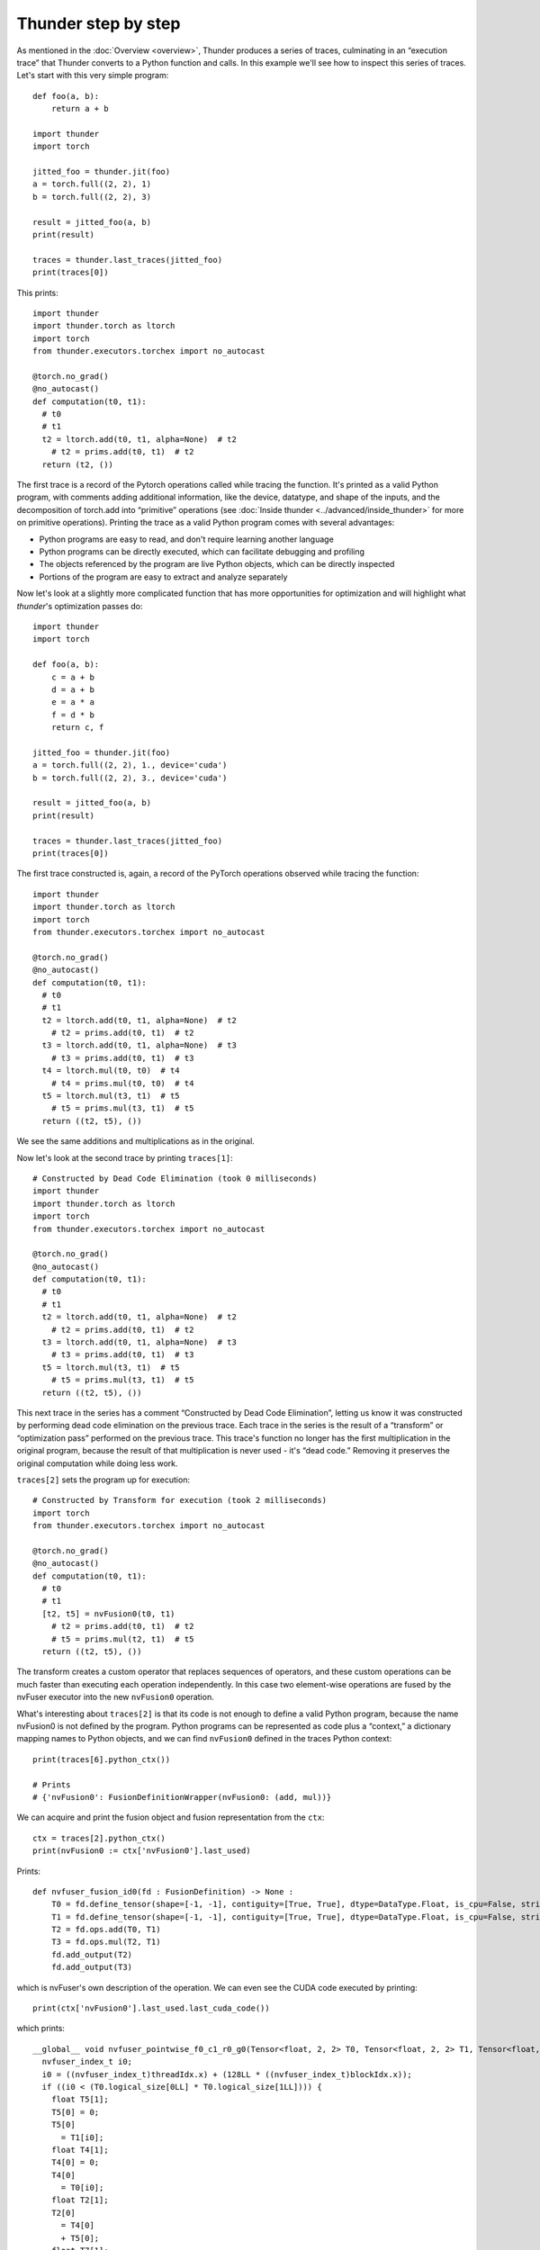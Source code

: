 Thunder step by step
####################

As mentioned in the :doc:`Overview <overview>`, Thunder produces a series of traces, culminating in an “execution trace” that Thunder converts to a Python function and calls. In this example we'll see how to inspect this series of traces. Let's start with this very simple program::


  def foo(a, b):
      return a + b

  import thunder
  import torch

  jitted_foo = thunder.jit(foo)
  a = torch.full((2, 2), 1)
  b = torch.full((2, 2), 3)

  result = jitted_foo(a, b)
  print(result)

  traces = thunder.last_traces(jitted_foo)
  print(traces[0])

This prints::

  import thunder
  import thunder.torch as ltorch
  import torch
  from thunder.executors.torchex import no_autocast

  @torch.no_grad()
  @no_autocast()
  def computation(t0, t1):
    # t0
    # t1
    t2 = ltorch.add(t0, t1, alpha=None)  # t2
      # t2 = prims.add(t0, t1)  # t2
    return (t2, ())

The first trace is a record of the Pytorch operations called while tracing the function. It's printed as a valid Python program, with comments adding additional information, like the device, datatype, and shape of the inputs, and the decomposition of torch.add into “primitive” operations (see :doc:`Inside thunder <../advanced/inside_thunder>` for more on primitive operations). Printing the trace as a valid Python program comes with several advantages:

- Python programs are easy to read, and don't require learning another language
- Python programs can be directly executed, which can facilitate debugging and profiling
- The objects referenced by the program are live Python objects, which can be directly inspected
- Portions of the program are easy to extract and analyze separately

Now let's look at a slightly more complicated function that has more opportunities for optimization and will highlight what *thunder*'s optimization passes do::

  import thunder
  import torch

  def foo(a, b):
      c = a + b
      d = a + b
      e = a * a
      f = d * b
      return c, f

  jitted_foo = thunder.jit(foo)
  a = torch.full((2, 2), 1., device='cuda')
  b = torch.full((2, 2), 3., device='cuda')

  result = jitted_foo(a, b)
  print(result)

  traces = thunder.last_traces(jitted_foo)
  print(traces[0])


The first trace constructed is, again, a record of the PyTorch operations observed while tracing the function::

  import thunder
  import thunder.torch as ltorch
  import torch
  from thunder.executors.torchex import no_autocast

  @torch.no_grad()
  @no_autocast()
  def computation(t0, t1):
    # t0
    # t1
    t2 = ltorch.add(t0, t1, alpha=None)  # t2
      # t2 = prims.add(t0, t1)  # t2
    t3 = ltorch.add(t0, t1, alpha=None)  # t3
      # t3 = prims.add(t0, t1)  # t3
    t4 = ltorch.mul(t0, t0)  # t4
      # t4 = prims.mul(t0, t0)  # t4
    t5 = ltorch.mul(t3, t1)  # t5
      # t5 = prims.mul(t3, t1)  # t5
    return ((t2, t5), ())

We see the same additions and multiplications as in the original.

Now let's look at the second trace by printing ``traces[1]``::

  # Constructed by Dead Code Elimination (took 0 milliseconds)
  import thunder
  import thunder.torch as ltorch
  import torch
  from thunder.executors.torchex import no_autocast

  @torch.no_grad()
  @no_autocast()
  def computation(t0, t1):
    # t0
    # t1
    t2 = ltorch.add(t0, t1, alpha=None)  # t2
      # t2 = prims.add(t0, t1)  # t2
    t3 = ltorch.add(t0, t1, alpha=None)  # t3
      # t3 = prims.add(t0, t1)  # t3
    t5 = ltorch.mul(t3, t1)  # t5
      # t5 = prims.mul(t3, t1)  # t5
    return ((t2, t5), ())

This next trace in the series has a comment “Constructed by Dead Code Elimination”, letting us know it was constructed by performing dead code elimination on the previous trace. Each trace in the series is the result of a “transform” or “optimization pass” performed on the previous trace. This trace's function no longer has the first multiplication in the original program, because the result of that multiplication is never used - it's “dead code.” Removing it preserves the original computation while doing less work.

``traces[2]`` sets the program up for execution::

  # Constructed by Transform for execution (took 2 milliseconds)
  import torch
  from thunder.executors.torchex import no_autocast

  @torch.no_grad()
  @no_autocast()
  def computation(t0, t1):
    # t0
    # t1
    [t2, t5] = nvFusion0(t0, t1)
      # t2 = prims.add(t0, t1)  # t2
      # t5 = prims.mul(t2, t1)  # t5
    return ((t2, t5), ())

The transform creates a custom operator that replaces sequences of operators, and these custom operations can be much faster than executing each operation independently. In this case two element-wise operations are fused by the nvFuser executor into the new ``nvFusion0`` operation.

What's interesting about ``traces[2]`` is that its code is not enough to define a valid Python program, because the name nvFusion0 is not defined by the program. Python programs can be represented as code plus a “context,” a dictionary mapping names to Python objects, and we can find ``nvFusion0`` defined in the traces Python context::

  print(traces[6].python_ctx())

  # Prints
  # {'nvFusion0': FusionDefinitionWrapper(nvFusion0: (add, mul))}

We can acquire and print the fusion object and fusion representation from the ``ctx``::

  ctx = traces[2].python_ctx()
  print(nvFusion0 := ctx['nvFusion0'].last_used)

Prints::

  def nvfuser_fusion_id0(fd : FusionDefinition) -> None :
      T0 = fd.define_tensor(shape=[-1, -1], contiguity=[True, True], dtype=DataType.Float, is_cpu=False, stride_order=[1, 0])
      T1 = fd.define_tensor(shape=[-1, -1], contiguity=[True, True], dtype=DataType.Float, is_cpu=False, stride_order=[1, 0])
      T2 = fd.ops.add(T0, T1)
      T3 = fd.ops.mul(T2, T1)
      fd.add_output(T2)
      fd.add_output(T3)

which is nvFuser's own description of the operation. We can even see the CUDA code executed by printing::

  print(ctx['nvFusion0'].last_used.last_cuda_code())

which prints::

  __global__ void nvfuser_pointwise_f0_c1_r0_g0(Tensor<float, 2, 2> T0, Tensor<float, 2, 2> T1, Tensor<float, 2, 2> T6, Tensor<float, 2, 2> T3) {
    nvfuser_index_t i0;
    i0 = ((nvfuser_index_t)threadIdx.x) + (128LL * ((nvfuser_index_t)blockIdx.x));
    if ((i0 < (T0.logical_size[0LL] * T0.logical_size[1LL]))) {
      float T5[1];
      T5[0] = 0;
      T5[0]
        = T1[i0];
      float T4[1];
      T4[0] = 0;
      T4[0]
        = T0[i0];
      float T2[1];
      T2[0]
        = T4[0]
        + T5[0];
      float T7[1];
      T7[0]
        = T2[0];
      T6[i0]
        = T7[0];
      float T8[1];
      T8[0]
        = T2[0]
        * T5[0];
      T3[i0]
        = T8[0];
    }
  }

Finally, ``traces[3]`` is the result of a lifetime analysis pass, which deletes tensor intermediates when they're no longer needed, freeing memory::

  # Constructed by Delete Last Used (took 0 milliseconds)
  import torch
  from thunder.executors.torchex import no_autocast

  @torch.no_grad()
  @no_autocast()
  def computation(t0, t1):
    # t0
    # t1
    [t2, t5] = nvFusion0(t0, t1)
      # t2 = prims.add(t0, t1)  # t2
      # t5 = prims.mul(t2, t1)  # t5
    del t0, t1
    return ((t2, t5), ())

To recap, Thunder can optimize PyTorch modules and functions, and we can see its optimizations by looking at the series of traces it produces when a compiled function is called. The last trace is called the *execution trace*, and Thunder converts it into a Python function and calls it. Traces not only have Python code, but a Python context, too, that can be used to acquire and inspect fusions.
